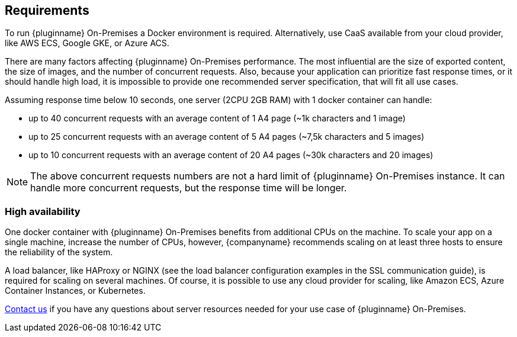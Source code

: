 [[requirements]]
== Requirements

To run {pluginname} On-Premises a Docker environment is required. Alternatively, use CaaS available from your cloud provider, like AWS ECS, Google GKE, or Azure ACS.

There are many factors affecting {pluginname} On-Premises performance. The most influential are the size of exported content, the size of images, and the number of concurrent requests. Also, because your application can prioritize fast response times, or it should handle high load, it is impossible to provide one recommended server specification, that will fit all use cases.

Assuming response time below 10 seconds, one server (2CPU 2GB RAM) with 1 docker container can handle:

* up to 40 concurrent requests with an average content of 1 A4 page (~1k characters and 1 image)
* up to 25 concurrent requests with an average content of 5 A4 pages (~7,5k characters and 5 images)
* up to 10 concurrent requests with an average content of 20 A4 pages (~30k characters and 20 images)

[NOTE]
The above concurrent requests numbers are not a hard limit of {pluginname} On-Premises instance. It can handle more concurrent requests, but the response time will be longer.

=== High availability

One docker container with {pluginname} On-Premises benefits from additional CPUs on the machine. To scale your app on a single machine, increase the number of CPUs, however, {companyname} recommends scaling on at least three hosts to ensure the reliability of the system.

A load balancer, like HAProxy or NGINX (see the load balancer configuration examples in the SSL communication guide), is required for scaling on several machines. Of course, it is possible to use any cloud provider for scaling, like Amazon ECS, Azure Container Instances, or Kubernetes.

link:https://www.tiny.cloud/contact/[Contact us] if you have any questions about server resources needed for your use case of {pluginname} On-Premises.